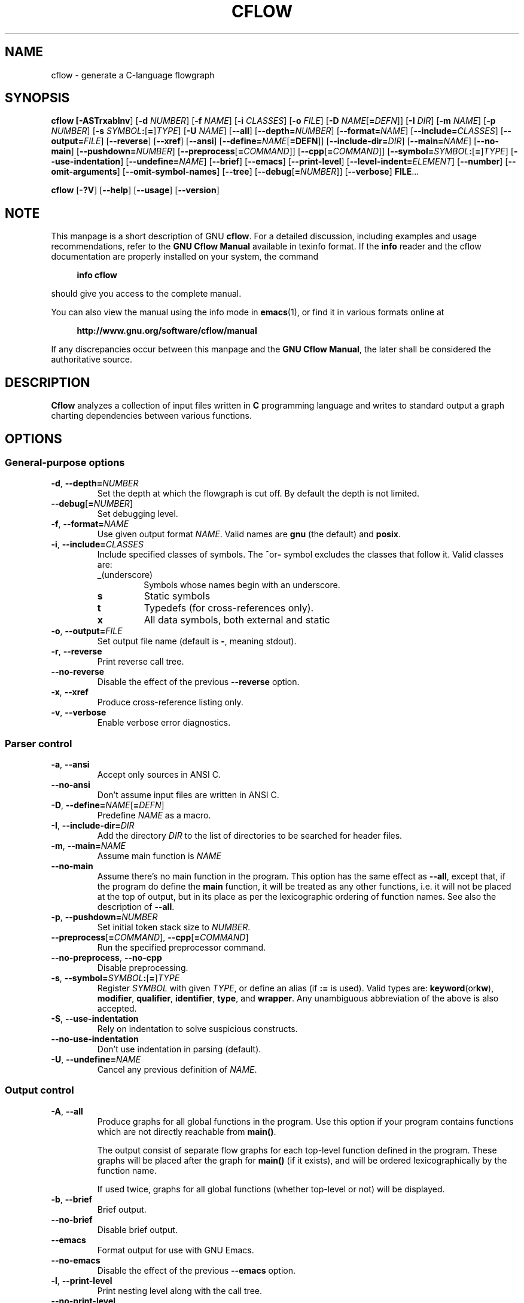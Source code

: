 .\" This file is part of Cflow -*- nroff -*-
.\" Copyright (C) 2014-2022 Sergey Poznyakoff
.\"
.\" Cflow is free software; you can redistribute it and/or modify
.\" it under the terms of the GNU General Public License as published by
.\" the Free Software Foundation; either version 3, or (at your option)
.\" any later version.
.\"
.\" Cflow is distributed in the hope that it will be useful,
.\" but WITHOUT ANY WARRANTY; without even the implied warranty of
.\" MERCHANTABILITY or FITNESS FOR A PARTICULAR PURPOSE.  See the
.\" GNU General Public License for more details.
.\"
.\" You should have received a copy of the GNU General Public License
.\" along with Cflow.  If not, see <http://www.gnu.org/licenses/>.
.TH CFLOW 1 "February 10, 2019" "CFLOW"
.SH NAME
cflow \- generate a C-language flowgraph
.SH SYNOPSIS
.nh
.na
\fBcflow\fB [\fB\-ASTrxablnv\fR] [\fB\-d\fR \fINUMBER\fR]\
 [\fB\-f\fR \fINAME\fR] [\fB\-i\fR \fICLASSES\fR] [\fB\-o\fR \fIFILE\fR]\
 [\fB\-D\fR \fINAME\fR[\fB=\fIDEFN\fR]] [\fB\-I\fR \fIDIR\fR]\
 [\fB\-m\fR \fINAME\fR] [\fB\-p\fR \fINUMBER\fR]\
 [\fB\-s\fR \fISYMBOL\fB:\fR[\fB=\fR]\fITYPE\fR] [\fB\-U\fR \fINAME\fR]\
 [\fB\-\-all\fR] [\fB\-\-depth=\fINUMBER\fR] [\fB\-\-format=\fINAME\fR]\
 [\fB\-\-include=\fICLASSES\fR] [\fB\-\-output=\fIFILE\fR]\
 [\fB\-\-reverse\fR] [\fB\-\-xref\fR] [\fB\-\-ansi\fR]\
 [\fB\-\-define=\fINAME\fR[\fB=DEFN\fR]]\
 [\fB\-\-include\-dir=\fIDIR\fR] [\fB\-\-main=\fINAME\fR] [\fB\-\-no\-main\fR]\
 [\fB\-\-pushdown=\fINUMBER\fR] [\fB\-\-preprocess\fR[\fB=\fICOMMAND\fR]]\
 [\fB\-\-cpp\fR[\fB=\fICOMMAND\fR]]\
 [\fB\-\-symbol=\fISYMBOL\fB:\fR[\fB=\fR]\fITYPE\fR]\
 [\fB\-\-use\-indentation\fR] [\fB\-\-undefine=\fINAME\fR]\
 [\fB\-\-brief\fR] [\fB\-\-emacs\fR] [\fB\-\-print\-level\fR]\
 [\fB\-\-level\-indent=\fIELEMENT\fR]\
 [\fB\-\-number\fR] [\fB\-\-omit\-arguments\fR]\
 [\fB\-\-omit\-symbol\-names\fR] [\fB\-\-tree\fR]\
 [\fB\-\-debug\fR[\fB=\fINUMBER\fR]] [\fB\-\-verbose\fR] \fBFILE\fR...
.PP
\fBcflow\fR [\fB\-?V\fR] [\fB\-\-help\fR] [\fB\-\-usage\fR] [\fB\-\-version\fR]
.ad
.hy
.SH NOTE
This manpage is a short description of GNU \fBcflow\fR.  For a detailed
discussion, including examples and usage recommendations, refer to the
\fBGNU Cflow Manual\fR available in texinfo format.  If the \fBinfo\fR
reader and the cflow documentation are properly installed on your
system, the command
.PP
.RS +4
.B info cflow
.RE
.PP
should give you access to the complete manual.
.PP
You can also view the manual using the info mode in
.BR emacs (1),
or find it in various formats online at
.PP
.RS +4
.B http://www.gnu.org/software/cflow/manual
.RE
.PP
If any discrepancies occur between this manpage and the
\fBGNU Cflow Manual\fR, the later shall be considered the authoritative
source.
.SH DESCRIPTION
.B Cflow
analyzes a collection of input files written in \fBC\fR programming
language and writes to standard output a graph charting dependencies
between various functions.
.SH OPTIONS
.SS General-purpose options
.TP
\fB\-d\fR, \fB\-\-depth=\fINUMBER\fR
Set the depth at which the flowgraph is cut off.  By default the depth
is not limited.
.TP
\fB\-\-debug\fR[\fB=\fINUMBER\fR]
Set debugging level.
.TP
\fB\-f\fR, \fB\-\-format=\fINAME\fR
Use given output format \fINAME\fR. Valid names are \fBgnu\fR (the
default) and \fBposix\fR.
.TP
\fB\-i\fR, \fB\-\-include=\fICLASSES\fR
Include specified classes of symbols.  The
.BR ^ or -
symbol excludes the classes that follow it.  Valid classes are:
.RS
.TP
.BR _  (underscore)
Symbols whose names begin with an underscore.
.TP
.B s
Static symbols
.TP
.B t
Typedefs (for cross-references only).
.TP
.B x
All data symbols, both external and static
.RE
.TP
\fB\-o\fR, \fB\-\-output=\fIFILE\fR
Set output file name (default is \fB\-\fR, meaning stdout).
.TP
\fB\-r\fR, \fB\-\-reverse\fR
Print reverse call tree.
.TP
\fB\-\-no\-reverse\fR
Disable the effect of the previous \fB\-\-reverse\fR option.
.TP
\fB\-x\fR, \fB\-\-xref\fR
Produce cross-reference listing only.
.TP
\fB\-v\fR, \fB\-\-verbose\fR
Enable verbose error diagnostics.
.SS Parser control
.TP
\fB\-a\fR, \fB\-\-ansi\fR
Accept only sources in ANSI C.
.TP
\fB\-\-no\-ansi\fR
Don't assume input files are written in ANSI C.
.TP
\fB\-D\fR, \fB\-\-define=\fINAME\fR[\fB=\fIDEFN\fR]
Predefine \fINAME\fR as a macro.
.TP
\fB\-I\fR, \fB\-\-include\-dir=\fIDIR\fR
Add the directory \fIDIR\fR to the list of directories to be searched
for header files.
.TP
\fB\-m\fR, \fB\-\-main=\fINAME\fR
Assume main function is \fINAME\fR
.TP
\fB\-\-no\-main\fR
Assume there's no main function in the program.  This option has the
same effect as \fB\-\-all\fR, except that, if the program do define
the \fBmain\fR function, it will be treated as any other functions,
i.e. it will not be placed at the top of output, but in its
place as per the lexicographic ordering of function names.  See also the
description of \fB\-\-all\fR.
.TP
\fB\-p\fR, \fB\-\-pushdown=\fINUMBER\fR
Set initial token stack size to \fINUMBER\fR.
.TP
\fB\-\-preprocess\fR[\fB=\fICOMMAND\fR], \fB\-\-cpp\fR[\fB=\fICOMMAND\fR]
Run the specified preprocessor command.
.TP
\fB\-\-no\-preprocess\fR, \fB\-\-no\-cpp\fR
Disable preprocessing.
.TP
\fB\-s\fR, \fB\-\-symbol=\fISYMBOL\fB:\fR[\fB=\fR]\fITYPE\fR
Register \fISYMBOL\fR with given \fITYPE\fR, or define an alias (if
\fB:=\fR is used). Valid types are:
.BR keyword (or kw ), 
.BR modifier ,
.BR qualifier ,
.BR identifier ,
.BR type ,
and
.BR wrapper .
Any unambiguous abbreviation of the above is also accepted.
.TP
\fB\-S\fR, \fB\-\-use\-indentation\fR
Rely on indentation to solve suspicious constructs.
.TP
\fB\-\-no\-use\-indentation\fR
Don't use indentation in parsing (default).
.TP
\fB\-U\fR, \fB\-\-undefine=\fINAME\fR
Cancel any previous definition of \fINAME\fR.
.SS Output control
.TP
\fB\-A\fR, \fB\-\-all\fR
Produce graphs for all global functions in the program.  Use this
option if your program contains functions which are not directly
reachable from \fBmain()\fR.
.sp
The output consist of separate flow graphs for each top-level function
defined in the program.  These graphs will be placed after the graph
for \fBmain()\fR (if it exists), and will be ordered lexicographically by
the function name.
.sp
If used twice, graphs for all global functions (whether top-level or
not) will be displayed.
.TP
\fB\-b\fR, \fB\-\-brief\fR
Brief output.
.TP
\fB\-\-no\-brief\fR
Disable brief output.
.TP
\fB\-\-emacs\fR
Format output for use with GNU Emacs.
.TP
\fB\-\-no\-emacs\fR
Disable the effect of the previous \fB\-\-emacs\fR option.
.TP
\fB\-l\fR, \fB\-\-print\-level\fR
Print nesting level along with the call tree.
.TP
\fB\-\-no\-print\-level\fR
Don't print nesting level.
.TP
\fB\-\-level\-indent=\fIELEMENT\fR
Control graph appearance.
.TP
\fB\-n\fR, \fB\-\-number\fR
Print line numbers.
.TP
\fB\-\-no\-number\fR
Don't print line numbers.
.TP
\fB\-\-omit\-arguments\fR
Do not print argument lists in function declarations.
.TP
\fB\-\-no\-omit\-arguments\fR
Print argument lists in function declarations (the default).
.TP
\fB\-\-omit\-symbol\-names\fR
Do not print symbol names in declaration strings.
.TP
\fB\-\-no\-omit\-symbol\-names\fR
Print symbol names in declaration strings (the default).
.TP
\fB\-T\fR, \fB\-\-tree\fR
Draw ASCII art tree.
.TP
\fB\-\-no\-tree\fR
Disable tree output.
.SS Informational options
These options instruct the program to output the requested piece of
information and exit.
.TP
\fB\-?\fR, \fB\-\-help\fR
Print a short help summary.
.TP
\fB\-\-usage\fR
Print a summary of available options.
.TP
\fB\-V\fR, \fB\-\-version\fR
Print program version.
.SH "RETURN VALUE"
.TP
.B 0
Successful completion.
.TP
.B 1
Fatal error occurred.
.TP
.B 2
Some input files cannot be read or parsed.
.TP
.B 3
Command line usage error.
.SH "SEE ALSO"
Online copies of \fBGNU cflow\fR documentation in various formats can be
found at:
.PP
.in +4
.B http://www.gnu.org/software/cflow/manual
.SH AUTHORS
Sergey Poznyakoff
.SH "BUG REPORTS"
Report bugs to <bug\-cflow@gnu.org>.
.SH COPYRIGHT
Copyright \(co 2014-2021 Sergey Poznyakoff
.br
.na
License GPLv3+: GNU GPL version 3 or later <http://gnu.org/licenses/gpl.html>
.br
.ad
This is free software: you are free to change and redistribute it.
There is NO WARRANTY, to the extent permitted by law.
.\" Local variables:
.\" eval: (add-hook 'write-file-hooks 'time-stamp)
.\" time-stamp-start: ".TH [A-Z_][A-Z0-9_.\\-]* [0-9] \""
.\" time-stamp-format: "%:B %:d, %:y"
.\" time-stamp-end: "\""
.\" time-stamp-line-limit: 20
.\" end:

